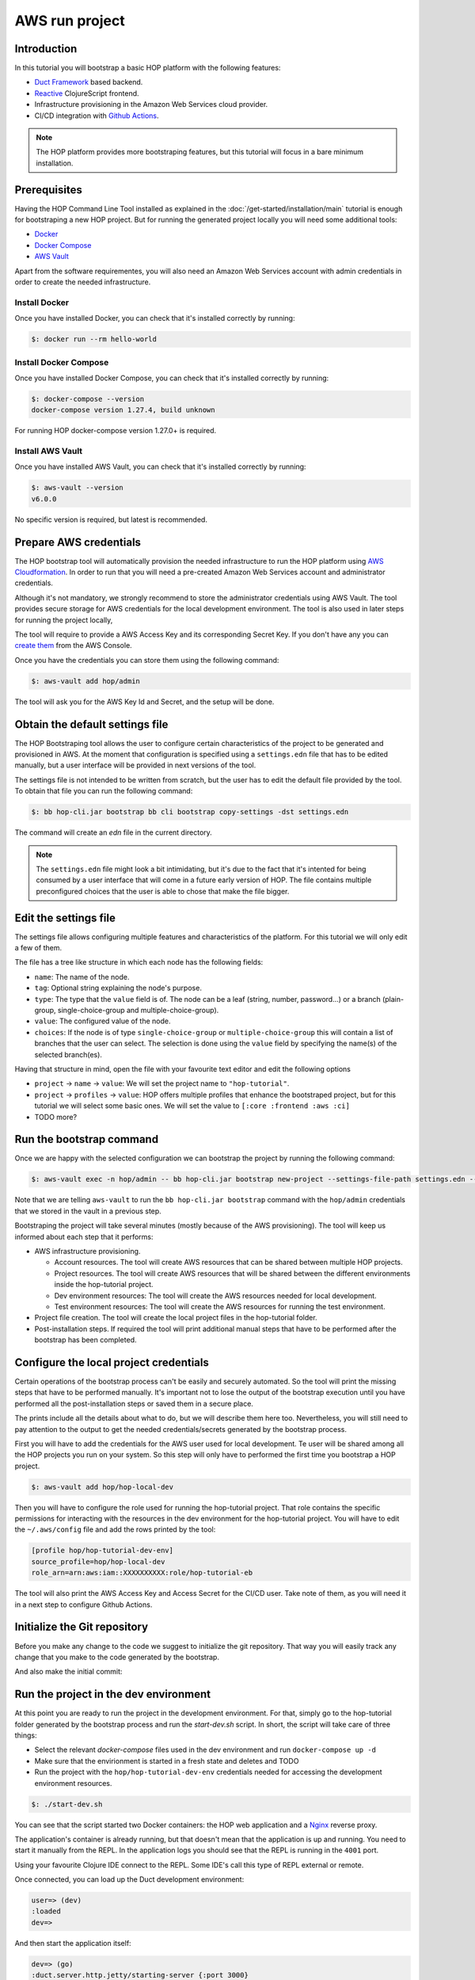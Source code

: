 AWS run project
===============

Introduction
------------

In this tutorial you will bootstrap a basic HOP platform with the
following features:

* `Duct Framework`_ based backend.
* `Reactive`_ ClojureScript frontend.
* Infrastructure provisioning in the Amazon Web Services cloud provider.
* CI/CD integration with `Github Actions`_.

.. _Reactive: https://github.com/reagent-project/reagent
.. _Duct Framework: https://github.com/duct-framework/duct
.. _Amazon Web Services: https://aws.amazon.com/
.. _Github Actions: https://docs.github.com/en/actions

.. note::

   The HOP platform provides more bootstraping features, but this
   tutorial will focus in a bare minimum installation.


Prerequisites
-------------

Having the HOP Command Line Tool installed as explained in the
:doc:`/get-started/installation/main` tutorial is enough for
bootstraping a new HOP project. But for running the generated project
locally you will need some additional tools:

* `Docker <https://docs.docker.com/engine/install/>`_
* `Docker Compose <https://docs.docker.com/compose/install/>`_
* `AWS Vault <https://github.com/99designs/aws-vault>`_

Apart from the software requirementes, you will also need an Amazon Web
Services account with admin credentials in order to create the needed
infrastructure.

Install Docker
++++++++++++++

Once you have installed Docker, you can check that it's installed
correctly by running:

.. code-block:: console

   $: docker run --rm hello-world

Install Docker Compose
++++++++++++++++++++++

Once you have installed Docker Compose, you can check that it's installed
correctly by running:

.. code-block:: console

   $: docker-compose --version
   docker-compose version 1.27.4, build unknown

For running HOP docker-compose version 1.27.0+ is required.

Install AWS Vault
+++++++++++++++++

Once you have installed AWS Vault, you can check that it's installed
correctly by running:

.. code-block:: console

   $: aws-vault --version
   v6.0.0

No specific version is required, but latest is recommended.

Prepare AWS credentials
-------------

The HOP bootstrap tool will automatically provision the needed
infrastructure to run the HOP platform using `AWS Cloudformation`_. In
order to run that you will need a pre-created Amazon Web Services
account and administrator credentials.

Although it's not mandatory, we strongly recommend to store the
administrator credentials using AWS Vault. The tool provides secure
storage for AWS credentials for the local development environment. The
tool is also used in later steps for running the project locally,

The tool will require to provide a AWS Access Key and its
corresponding Secret Key. If you don't have any you can `create them`_
from the AWS Console.

.. _AWS Cloudformation: https://aws.amazon.com/cloudformation/
.. _create them: https://docs.aws.amazon.com/IAM/latest/UserGuide/id_credentials_access-keys.html?icmpid=docs_iam_console

Once you have the credentials you can store them using the following command:

.. code-block:: console

   $: aws-vault add hop/admin

The tool will ask you for the AWS Key Id and Secret, and the setup will be done.

Obtain the default settings file
---------------------

The HOP Bootstraping tool allows the user to configure certain
characteristics of the project to be generated and provisioned in
AWS. At the moment that configuration is specified using a
``settings.edn`` file that has to be edited manually, but a user
interface will be provided in next versions of the tool.

The settings file is not
intended to be written from scratch, but the user has to edit the
default file provided by the tool. To obtain that file you can run the
following command:

.. code-block:: console

   $: bb hop-cli.jar bootstrap bb cli bootstrap copy-settings -dst settings.edn

The command will create an `edn` file in the current directory.

.. note::

   The ``settings.edn`` file might look a bit intimidating, but it's
   due to the fact that it's intented for being consumed by a user
   interface that will come in a future early version of HOP. The file
   contains multiple preconfigured choices that the user is able to
   chose that make the file bigger.

Edit the settings file
----------------------

The settings file allows configuring multiple features and
characteristics of the platform. For this tutorial we will only edit a
few of them.

The file has a tree like structure in which each node has the following fields:

* ``name``: The name of the node.
* ``tag``: Optional string explaining the node's purpose.
* ``type``: The type that the ``value`` field is of. The node can be a
  leaf (string, number, password...) or a branch (plain-group,
  single-choice-group and multiple-choice-group).
* ``value``: The configured value of the node.
* ``choices``: If the node is of type ``single-choice-group`` or
  ``multiple-choice-group`` this will contain a list of branches that
  the user can select. The selection is done using the ``value`` field
  by specifying the name(s) of the selected branch(es).

Having that structure in mind, open the file with your favourite text
editor and edit the following options

* ``project`` -> ``name`` -> ``value``: We will set the project name to ``"hop-tutorial"``.
* ``project`` -> ``profiles`` -> ``value``: HOP offers multiple
  profiles that enhance the bootstraped project, but for this tutorial
  we will select some basic ones. We will set the value to
  ``[:core :frontend :aws :ci]``
* TODO more?

Run the bootstrap command
-------------------------

Once we are happy with the selected configuration we can bootstrap the
project by running the following command:

.. code-block:: console

   $: aws-vault exec -n hop/admin -- bb hop-cli.jar bootstrap new-project --settings-file-path settings.edn --target-project-dir hop-tutorial

Note that we are telling ``aws-vault`` to run the ``bb hop-cli.jar
bootstrap`` command with the ``hop/admin`` credentials that we stored
in the vault in a previous step.

Bootstraping the project will take several minutes (mostly because of
the AWS provisioning). The tool will keep us informed about each step
that it performs:

* AWS infrastructure provisioning.

  * Account resources. The tool will create AWS resources that can be
    shared between multiple HOP projects.
  * Project resources. The tool will create AWS resources that will be
    shared between the different environments inside the hop-tutorial
    project.
  * Dev environment resources: The tool will create the AWS resources
    needed for local development.
  * Test environment resources: The tool will create the AWS
    resources for running the test environment.

* Project file creation. The tool will create the local project files
  in the hop-tutorial folder.

* Post-installation steps. If required the tool will print additional
  manual steps that have to be performed after the bootstrap has been
  completed.

Configure the local project credentials
-----------------------

Certain operations of the bootstrap process can't be easily and
securely automated. So the tool will print the missing steps that have
to be performed manually. It's important not to lose the output of the
bootstrap execution until you have performed all the post-installation
steps or saved them in a secure place.

The prints include all the details about what to do, but we will
describe them here too. Nevertheless, you will still need to pay
attention to the output to get the needed credentials/secrets
generated by the bootstrap process.

First you will have to add the credentials for the AWS user used for
local development. Te user will be shared among all the HOP projects
you run on your system. So this step will only have to performed the
first time you bootstrap a HOP project.

.. code-block:: console

   $: aws-vault add hop/hop-local-dev

Then you will have to configure the role used for running the
hop-tutorial project. That role contains the specific permissions for
interacting with the resources in the dev environment for the
hop-tutorial project. You will have to edit the ``~/.aws/config`` file
and add the rows printed by the tool:

.. code-block:: python

   [profile hop/hop-tutorial-dev-env]
   source_profile=hop/hop-local-dev
   role_arn=arn:aws:iam::XXXXXXXXXX:role/hop-tutorial-eb

The tool will also print the AWS Access Key and Access Secret for the
CI/CD user. Take note of them, as you will need it in a next step to
configure Github Actions.

Initialize the Git repository
-----------------------------

Before you make any change to the code we suggest to initialize the
git repository. That way you will easily track any change that you
make to the code generated by the bootstrap.

.. code-block:: console
   git init

And also make the initial commit:

.. code-block:: console
   git add .
   git commit -m "Initial commit"


Run the project in the dev environment
----------------------------------------

At this point you are ready to run the project in the development
environment. For that, simply go to the hop-tutorial folder generated
by the bootstrap process and run the `start-dev.sh` script. In short,
the script will take care of three things:

* Select the relevant `docker-compose` files used in the dev
  environment and run ``docker-compose up -d``
* Make sure that the envirionment is started in a fresh state and deletes and TODO
* Run the project with the ``hop/hop-tutorial-dev-env`` credentials
  needed for accessing the development environment resources.

.. code-block:: console

   $: ./start-dev.sh

You can see that the script started two Docker containers: the HOP web
application and a `Nginx`_ reverse proxy.

.. _Nginx: https://nginx.org

The application's container is already running, but that doesn't mean
that the application is up and running. You need to start it manually
from the REPL. In the application logs you should see that the REPL is
running in the ``4001`` port.

Using your favourite Clojure IDE connect to the REPL. Some IDE's call
this type of REPL external or remote.

Once connected, you can load up the Duct development environment:

.. code-block:: clojure

   user=> (dev)
   :loaded
   dev=>

And then start the application itself:

.. code-block:: clojure

   dev=> (go)
   :duct.server.http.jetty/starting-server {:port 3000}
   :initiated

At this point the application's web server will be up and running, and
you should be able to connect through a web browser. The ``(go)``
command outputed that the server is running on port ``3000``. But you
should connect through the Nginx reverse proxy that's running in port
``80`` instead.

Open a web browser and go to ``http://localhost``. You should see
HOP's welcome page there.

We want make any change to the code now, so once you check the
application is running you can stop it by:

.. code-block:: console

   $: ./stop-dev.sh

Create and configure the external Github repository
---------------------------------------------------

In this tutorial we will use Github for hosting the code, and Github
Actions for the Continous integration and delivery pipeline. Both
services are free of use for public repositories.

You can follow Github's `official documentation`_ for creating the
repository. Once you create the repository you need to configure the
secrets used for deploying the HOP application to AWS:

1. Open the repository settings
2. Go to Security -> Secrets -> Actions
3. You will need to configure three secrets here with the values
   provided in the post installation steps of the boostrap process.
   * ``AWS_ACCESS_KEY_ID``
   * ``AWS_SECRET_ACCESS_KEY``
   * ``AWS_DEFAULT_REGION``

Then configure the local repository to point to Github's
remote repository by:

.. code-block:: console

   $: git remote set-url origin <github-repository-url>

And you can push your initial commit:

.. code-block:: console

   $: git push

.. _official documentation: https://docs.github.com/en/repositories/creating-and-managing-repositories/creating-a-new-repository


Deploy application to test environment
--------------------------------------

The first push to the repository won't trigger the pipeline, so you
will have to make a second commit to procede.

Open the ``app/src/hop-tutorial/client/landing.cljs`` namespace using
your favorite IDE and edit the ``"Your application is up and
running"`` message to ``"Your application is up and running in AWS"``.

And commit and push the change to Github:

.. code-block:: console

   $: git add app/src/hop-tutorial/client/landing.cljs
   $: git commit -m "Change landing message"
   $: git push

This second commit will start the pipeline which will perform the
following steps:

1. It ensures that the linting and format of the ``sh``, ``yaml``,
   ``json`` and ``Dockerfile``` files is correct.
2. It ensures that the linting and format of the Clojure project files
   using ``clj-kondo``, ``eastwood`` and ``cljfmt``.
3. The tests are executed.
4. The application is deployed to AWS ElasticBeanstalk. For that the
   Docker production image is built and sent to AWS ECR first.

At this point the application should be deployed to AWS. You can check
that the deployment was succesfull in the AWS Console:

Log in into your AWS Account and go to the ElasticBeanstalk service.

Now choose the hop-tutorial-test environment under the hop-tutorial application.

If the deployment was succesfull you will see a green check in the
Health section. It might happen that when you open the page the
application is still being deployed. So don't worry if you see a red
or yellow health check for some time. If something goes wrong the
errors will be displayed in the "Recent events" section below the
health check.

Accessing the web application in the test environment
-----------------------------------------------------

Under the ElasticBeanstalk environment name you will see the
application's publicly available URL.

When accessing it for the first time you will get a warning about the
page certificate being invalid. That's expected as the application is
using a self signed certificate created by the Bootstrap tool. You can
tell the browser to ignore the warning until you setup a real
certificate.
